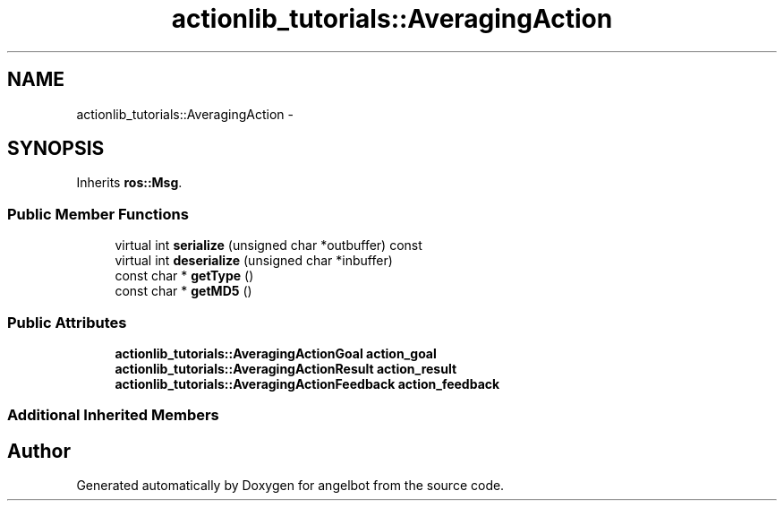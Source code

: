 .TH "actionlib_tutorials::AveragingAction" 3 "Sat Jul 9 2016" "angelbot" \" -*- nroff -*-
.ad l
.nh
.SH NAME
actionlib_tutorials::AveragingAction \- 
.SH SYNOPSIS
.br
.PP
.PP
Inherits \fBros::Msg\fP\&.
.SS "Public Member Functions"

.in +1c
.ti -1c
.RI "virtual int \fBserialize\fP (unsigned char *outbuffer) const "
.br
.ti -1c
.RI "virtual int \fBdeserialize\fP (unsigned char *inbuffer)"
.br
.ti -1c
.RI "const char * \fBgetType\fP ()"
.br
.ti -1c
.RI "const char * \fBgetMD5\fP ()"
.br
.in -1c
.SS "Public Attributes"

.in +1c
.ti -1c
.RI "\fBactionlib_tutorials::AveragingActionGoal\fP \fBaction_goal\fP"
.br
.ti -1c
.RI "\fBactionlib_tutorials::AveragingActionResult\fP \fBaction_result\fP"
.br
.ti -1c
.RI "\fBactionlib_tutorials::AveragingActionFeedback\fP \fBaction_feedback\fP"
.br
.in -1c
.SS "Additional Inherited Members"


.SH "Author"
.PP 
Generated automatically by Doxygen for angelbot from the source code\&.
